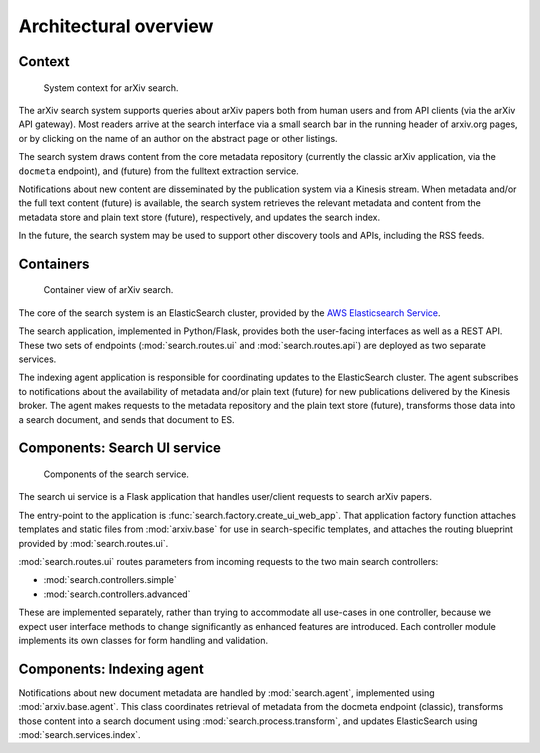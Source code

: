 Architectural overview
**********************

Context
=======
.. _figure-ng-search-context:

.. figure:: _static/diagrams/ng-search-context.png
   :target: _static/diagrams/ng-search-context.png

   System context for arXiv search.

The arXiv search system supports queries about arXiv papers both from human
users and from API clients (via the arXiv API gateway). Most readers arrive
at the search interface via a small search bar in the running header of
arxiv.org pages, or by clicking on the name of an author on the abstract page
or other listings.

The search system draws content from the core metadata repository (currently
the classic arXiv application, via the ``docmeta`` endpoint), and (future)
from the fulltext extraction service.

Notifications about new content are disseminated by the publication system via
a Kinesis stream. When metadata and/or the full text content (future) is
available, the search system retrieves the relevant metadata and content from
the metadata store and plain text store (future), respectively, and updates the
search index.

In the future, the search system may be used to support other discovery tools
and APIs, including the RSS feeds.

Containers
==========

.. _figure-ng-search-subsystems:

.. figure:: _static/diagrams/ng-search-subsystems.png
   :target: _static/diagrams/ng-search-subsystems.png

   Container view of arXiv search.

The core of the search system is an ElasticSearch cluster, provided by the `AWS
Elasticsearch Service <https://aws.amazon.com/elasticsearch-service/>`_.

The search application, implemented in Python/Flask, provides both the
user-facing interfaces as well as a REST API. These two sets of endpoints
(:mod:`search.routes.ui` and :mod:`search.routes.api`) are deployed as two
separate services.

The indexing agent application is responsible for coordinating updates to the
ElasticSearch cluster. The agent subscribes to notifications about the
availability of metadata and/or plain text (future) for new publications
delivered by the Kinesis broker. The agent makes requests to the metadata
repository and the plain text store (future), transforms those data into a
search document, and sends that document to ES.


Components: Search UI service
==============================

.. _figure-ng-search-application-components:

.. figure:: _static/diagrams/ng-search-service-components.png
   :target: _static/diagrams/ng-search-service-components.png

   Components of the search service.

The search ui service is a Flask application that handles user/client requests
to search arXiv papers.

The entry-point to the application is :func:`search.factory.create_ui_web_app`.
That application factory function attaches templates and static files from
:mod:`arxiv.base` for use in search-specific templates,
and attaches the routing blueprint provided by :mod:`search.routes.ui`.

:mod:`search.routes.ui` routes parameters from incoming requests to the two
main search controllers:

- :mod:`search.controllers.simple`
- :mod:`search.controllers.advanced`

These are implemented separately, rather than trying to accommodate all
use-cases in one controller, because we expect user interface methods to change
significantly as enhanced features are introduced. Each controller module
implements its own classes for form handling and validation.

Components: Indexing agent
==========================
Notifications about new document metadata are handled by :mod:`search.agent`,
implemented using :mod:`arxiv.base.agent`. This class coordinates retrieval of
metadata from the docmeta endpoint (classic), transforms those content
into a search document using :mod:`search.process.transform`, and updates
ElasticSearch using :mod:`search.services.index`.
